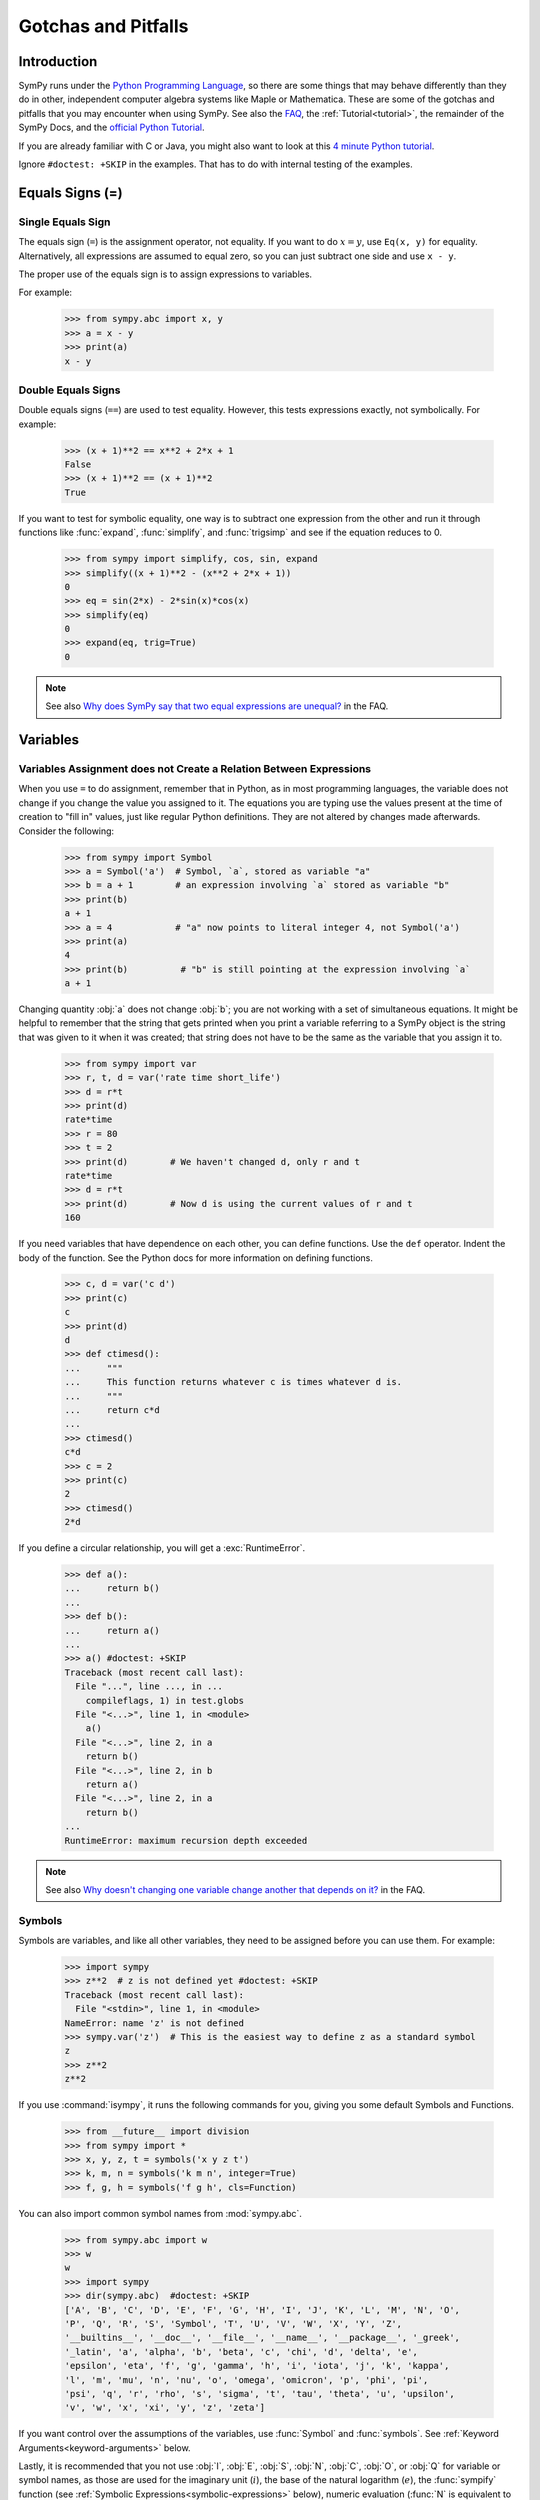 .. _gotchas:

====================
Gotchas and Pitfalls
====================

.. role:: input(strong)

Introduction
============

SymPy runs under the `Python Programming Language
<https://www.python.org/>`_, so there are some things that may behave
differently than they do in other, independent computer algebra systems
like Maple or Mathematica.  These are some of the gotchas and pitfalls
that you may encounter when using SymPy.  See also the `FAQ
<https://github.com/sympy/sympy/wiki/Faq>`_, the :ref:`Tutorial<tutorial>`, the
remainder of the SymPy Docs, and the `official Python Tutorial <https://docs.python.org/3/tutorial/>`_.


If you are already familiar with C or Java, you might also want to look
at this `4 minute Python tutorial
<http://www.nerdparadise.com/tech/python/4minutecrashcourse/>`_.

Ignore ``#doctest: +SKIP`` in the examples.  That has to do with
internal testing of the examples.

.. _equals-signs:

Equals Signs (=)
================

Single Equals Sign
------------------

The equals sign (``=``) is the assignment operator, not equality.  If
you want to do :math:`x = y`, use ``Eq(x, y)`` for equality.
Alternatively, all expressions are assumed to equal zero, so you can
just subtract one side and use ``x - y``.

The proper use of the equals sign is to assign expressions to variables.

For example:

    >>> from sympy.abc import x, y
    >>> a = x - y
    >>> print(a)
    x - y

Double Equals Signs
-------------------

Double equals signs (``==``) are used to test equality.  However, this
tests expressions exactly, not symbolically.  For example:

    >>> (x + 1)**2 == x**2 + 2*x + 1
    False
    >>> (x + 1)**2 == (x + 1)**2
    True

If you want to test for symbolic equality, one way is to subtract one
expression from the other and run it through functions like
:func:`expand`, :func:`simplify`, and :func:`trigsimp` and see if the
equation reduces to 0.

    >>> from sympy import simplify, cos, sin, expand
    >>> simplify((x + 1)**2 - (x**2 + 2*x + 1))
    0
    >>> eq = sin(2*x) - 2*sin(x)*cos(x)
    >>> simplify(eq)
    0
    >>> expand(eq, trig=True)
    0

.. note::

    See also `Why does SymPy say that two equal expressions are unequal?
    <https://github.com/sympy/sympy/wiki/Faq>`_ in the FAQ.


Variables
=========

Variables Assignment does not Create a Relation Between Expressions
-------------------------------------------------------------------

When you use ``=`` to do assignment, remember that in Python, as in most
programming languages, the variable does not change if you change the
value you assigned to it.  The equations you are typing use the values
present at the time of creation to "fill in" values, just like regular
Python definitions. They are not altered by changes made afterwards.
Consider the following:

    >>> from sympy import Symbol
    >>> a = Symbol('a')  # Symbol, `a`, stored as variable "a"
    >>> b = a + 1        # an expression involving `a` stored as variable "b"
    >>> print(b)
    a + 1
    >>> a = 4            # "a" now points to literal integer 4, not Symbol('a')
    >>> print(a)
    4
    >>> print(b)          # "b" is still pointing at the expression involving `a`
    a + 1

Changing quantity :obj:`a` does not change :obj:`b`; you are not working
with a set of simultaneous equations. It might be helpful to remember
that the string that gets printed when you print a variable referring to
a SymPy object is the string that was given to it when it was created;
that string does not have to be the same as the variable that you assign
it to.

    >>> from sympy import var
    >>> r, t, d = var('rate time short_life')
    >>> d = r*t
    >>> print(d)
    rate*time
    >>> r = 80
    >>> t = 2
    >>> print(d)        # We haven't changed d, only r and t
    rate*time
    >>> d = r*t
    >>> print(d)        # Now d is using the current values of r and t
    160


If you need variables that have dependence on each other, you can define
functions.  Use the ``def`` operator.  Indent the body of the function.
See the Python docs for more information on defining functions.

    >>> c, d = var('c d')
    >>> print(c)
    c
    >>> print(d)
    d
    >>> def ctimesd():
    ...     """
    ...     This function returns whatever c is times whatever d is.
    ...     """
    ...     return c*d
    ...
    >>> ctimesd()
    c*d
    >>> c = 2
    >>> print(c)
    2
    >>> ctimesd()
    2*d


If you define a circular relationship, you will get a
:exc:`RuntimeError`.

    >>> def a():
    ...     return b()
    ...
    >>> def b():
    ...     return a()
    ...
    >>> a() #doctest: +SKIP
    Traceback (most recent call last):
      File "...", line ..., in ...
        compileflags, 1) in test.globs
      File "<...>", line 1, in <module>
        a()
      File "<...>", line 2, in a
        return b()
      File "<...>", line 2, in b
        return a()
      File "<...>", line 2, in a
        return b()
    ...
    RuntimeError: maximum recursion depth exceeded


.. note::
    See also `Why doesn't changing one variable change another that depends on it?
    <https://github.com/sympy/sympy/wiki/Faq>`_ in the FAQ.

.. _symbols:

Symbols
-------

Symbols are variables, and like all other variables, they need to be
assigned before you can use them.  For example:

    >>> import sympy
    >>> z**2  # z is not defined yet #doctest: +SKIP
    Traceback (most recent call last):
      File "<stdin>", line 1, in <module>
    NameError: name 'z' is not defined
    >>> sympy.var('z')  # This is the easiest way to define z as a standard symbol
    z
    >>> z**2
    z**2


If you use :command:`isympy`, it runs the following commands for you,
giving you some default Symbols and Functions.

    >>> from __future__ import division
    >>> from sympy import *
    >>> x, y, z, t = symbols('x y z t')
    >>> k, m, n = symbols('k m n', integer=True)
    >>> f, g, h = symbols('f g h', cls=Function)

You can also import common symbol names from :mod:`sympy.abc`.

    >>> from sympy.abc import w
    >>> w
    w
    >>> import sympy
    >>> dir(sympy.abc)  #doctest: +SKIP
    ['A', 'B', 'C', 'D', 'E', 'F', 'G', 'H', 'I', 'J', 'K', 'L', 'M', 'N', 'O',
    'P', 'Q', 'R', 'S', 'Symbol', 'T', 'U', 'V', 'W', 'X', 'Y', 'Z',
    '__builtins__', '__doc__', '__file__', '__name__', '__package__', '_greek',
    '_latin', 'a', 'alpha', 'b', 'beta', 'c', 'chi', 'd', 'delta', 'e',
    'epsilon', 'eta', 'f', 'g', 'gamma', 'h', 'i', 'iota', 'j', 'k', 'kappa',
    'l', 'm', 'mu', 'n', 'nu', 'o', 'omega', 'omicron', 'p', 'phi', 'pi',
    'psi', 'q', 'r', 'rho', 's', 'sigma', 't', 'tau', 'theta', 'u', 'upsilon',
    'v', 'w', 'x', 'xi', 'y', 'z', 'zeta']

If you want control over the assumptions of the variables, use
:func:`Symbol` and :func:`symbols`.  See :ref:`Keyword
Arguments<keyword-arguments>` below.

Lastly, it is recommended that you not use :obj:`I`, :obj:`E`, :obj:`S`,
:obj:`N`, :obj:`C`, :obj:`O`, or :obj:`Q` for variable or symbol names, as those
are used for the imaginary unit (:math:`i`), the base of the natural
logarithm (:math:`e`), the :func:`sympify` function (see :ref:`Symbolic
Expressions<symbolic-expressions>` below), numeric evaluation (:func:`N`
is equivalent to :ref:`evalf()<evalf-label>` ),
the `big O <http://en.wikipedia.org/wiki/Big_O_notation>`_ order symbol
(as in :math:`O(n\log{n})`), and the assumptions object that holds a list of
supported ask keys (such as :obj:`Q.real`), respectively.  You can use the
mnemonic ``OSINEQ`` to remember what Symbols are defined by default in SymPy.
Or better yet, always use lowercase letters for Symbol names.  Python will
not prevent you from overriding default SymPy names or functions, so be
careful.

    >>> cos(pi)  # cos and pi are a built-in sympy names.
    -1
    >>> pi = 3   # Notice that there is no warning for overriding pi.
    >>> cos(pi)
    cos(3)
    >>> def cos(x):  # No warning for overriding built-in functions either.
    ...     return 5*x
    ...
    >>> cos(pi)
    15
    >>> from sympy import cos  # reimport to restore normal behavior


To get a full list of all default names in SymPy do:

    >>> import sympy
    >>> dir(sympy)  #doctest: +SKIP
    # A big list of all default sympy names and functions follows.
    # Ignore everything that starts and ends with __.

If you have `IPython <http://ipython.org/>`_ installed and
use :command:`isympy`, you can also press the TAB key to get a list of
all built-in names and to autocomplete.  Also, see `this page
<http://kogs-www.informatik.uni-hamburg.de/~meine/python_tricks>`_ for a
trick for getting tab completion in the regular Python console.

.. note::
    See also `What is the best way to create symbols?
    <https://github.com/sympy/sympy/wiki/Faq>`_ in the FAQ.

.. _symbolic-expressions:

Symbolic Expressions
====================

.. _python-vs-sympy-numbers:

Python numbers vs. SymPy Numbers
--------------------------------

SymPy uses its own classes for integers, rational numbers, and floating
point numbers instead of the default Python :obj:`int` and :obj:`float`
types because it allows for more control.  But you have to be careful.
If you type an expression that just has numbers in it, it will default
to a Python expression.  Use the :func:`sympify` function, or just
:func:`S`, to ensure that something is a SymPy expression.

    >>> 6.2  # Python float. Notice the floating point accuracy problems.
    6.2000000000000002
    >>> type(6.2)  # <type 'float'> in Python 2.x,  <class 'float'> in Py3k
    <... 'float'>
    >>> S(6.2)  # SymPy Float has no such problems because of arbitrary precision.
    6.20000000000000
    >>> type(S(6.2))
    <class 'sympy.core.numbers.Float'>

If you include numbers in a SymPy expression, they will be sympified
automatically, but there is one gotcha you should be aware of.  If you
do ``<number>/<number>`` inside of a SymPy expression, Python will
evaluate the two numbers before SymPy has a chance to get
to them.  The solution is to :func:`sympify` one of the numbers, or use
:mod:`Rational`.

    >>> x**(1/2)  # evaluates to x**0 or x**0.5
    x**0.5
    >>> x**(S(1)/2)  # sympyify one of the ints
    sqrt(x)
    >>> x**Rational(1, 2)  # use the Rational class
    sqrt(x)

With a power of ``1/2`` you can also use ``sqrt`` shorthand:

    >>> sqrt(x) == x**Rational(1, 2)
    True

If the two integers are not directly separated by a division sign then
you don't have to worry about this problem:

    >>> x**(2*x/3)
    x**(2*x/3)

.. note::

    A common mistake is copying an expression that is printed and
    reusing it.  If the expression has a :mod:`Rational` (i.e.,
    ``<number>/<number>``) in it, you will not get the same result,
    obtaining the Python result for the division rather than a SymPy
    Rational.

    >>> x = Symbol('x')
    >>> print(solve(7*x -22, x))
    [22/7]
    >>> 22/7  # If we just copy and paste we get int 3 or a float
    3.142857142857143
    >>> # One solution is to just assign the expression to a variable
    >>> # if we need to use it again.
    >>> a = solve(7*x - 22, x)
    >>> a
    [22/7]

    The other solution is to put quotes around the expression
    and run it through S() (i.e., sympify it):

    >>> S("22/7")
    22/7

Also, if you do not use :command:`isympy`, you could use ``from
__future__ import division`` to prevent the ``/`` sign from performing
`integer division <http://en.wikipedia.org/wiki/Integer_division>`_.

    >>> from __future__ import division
    >>> 1/2   # With division imported it evaluates to a python float
    0.5
    >>> 1//2  # You can still achieve integer division with //
    0

    But be careful: you will now receive floats where you might have desired
    a Rational:

    >>> x**(1/2)
    x**0.5

:mod:`Rational` only works for number/number and is only meant for
rational numbers.  If you want a fraction with symbols or expressions in
it, just use ``/``.  If you do number/expression or expression/number,
then the number will automatically be converted into a SymPy Number.
You only need to be careful with number/number.

    >>> Rational(2, x)
    Traceback (most recent call last):
    ...
    TypeError: invalid input: x
    >>> 2/x
    2/x

Evaluating Expressions with Floats and Rationals
------------------------------------------------

SymPy keeps track of the precision of ``Float`` objects. The default precision is
15 digits. When an expression involving a ``Float`` is evaluated, the result
will be expressed to 15 digits of precision but those digits (depending
on the numbers involved with the calculation) may not all be significant.

The first issue to keep in mind is how the ``Float`` is created: it is created
with a value and a precision. The precision indicates how precise of a value
to use when that ``Float`` (or an expression it appears in) is evaluated.

The values can be given as strings, integers, floats, or rationals.

    - strings and integers are interpreted as exact

    >>> Float(100)
    100.000000000000
    >>> Float('100', 5)
    100.00

    - to have the precision match the number of digits, the null string
      can be used for the precision

    >>> Float(100, '')
    100.
    >>> Float('12.34')
    12.3400000000000
    >>> Float('12.34', '')
    12.34

    >>> s, r = [Float(j, 3) for j in ('0.25', Rational(1, 7))]
    >>> for f in [s, r]:
    ...     print(f)
    0.250
    0.143

Next, notice that each of those values looks correct to 3 digits. But if we try
to evaluate them to 20 digits, a difference will become apparent:

    The 0.25 (with precision of 3) represents a number that has a non-repeating
    binary decimal; 1/7 is repeating in binary and decimal -- it cannot be
    represented accurately too far past those first 3 digits (the correct
    decimal is a repeating 142857):

    >>> s.n(20)
    0.25000000000000000000
    >>> r.n(20)
    0.14285278320312500000

    It is important to realize that although a Float is being displayed in
    decimal at aritrary precision, it is actually stored in binary. Once the
    Float is created, its binary information is set at the given precision.
    The accuracy of that value cannot be subsequently changed; so 1/7, at a
    precision of 3 digits, can be padded with binary zeros, but these will
    not make it a more accurate value of 1/7.

If inexact, low-precision numbers are involved in a calculation with
with higher precision values, the evalf engine will increase the precision
of the low precision values and inexact results will be obtained. This is
feature of calculations with limited precision:

    >>> Float('0.1', 10) + Float('0.1', 3)
    0.2000061035

Although the ``evalf`` engine tried to maintain 10 digits of precision (since
that was the highest precision represented) the 3-digit precision used
limits the accuracy to about 4 digits -- not all the digits you see
are significant. evalf doesn't try to keep track of the number of
significant digits.

That very simple expression involving the addition of two numbers with
different precisions will hopefully be instructive in helping you
understand why more complicated expressions (like trig expressions that
may not be simplified) will not evaluate to an exact zero even though,
with the right simplification, they should be zero. Consider this
unsimplified trig identity, multiplied by a big number:

    >>> big = 12345678901234567890
    >>> big_trig_identity = big*cos(x)**2 + big*sin(x)**2 - big*1
    >>> abs(big_trig_identity.subs(x, .1).n(2)) > 1000
    True

When the `\cos` and `\sin` terms were evaluated to 15 digits of precision and
multiplied by the big number, they gave a large number that was only
precise to 15 digits (approximately) and when the 20 digit big number
was subtracted the result was not zero.

There are three things that will help you obtain more precise numerical
values for expressions:

    1) Pass the desired substitutions with the call to evaluate. By doing
    the subs first, the ``Float`` values can not be updated as necessary. By
    passing the desired substitutions with the call to evalf the ability
    to re-evaluate as necessary is gained and the results are impressively
    better:

    >>> big_trig_identity.n(2, {x: 0.1})
    -0.e-91

    2) Use Rationals, not Floats. During the evaluation process, the
    Rational can be computed to an arbitrary precision while the Float,
    once created -- at a default of 15 digits -- cannot. Compare the
    value of ``-1.4e+3`` above with the nearly zero value obtained when
    replacing x with a Rational representing 1/10 -- before the call
    to evaluate:

    >>> big_trig_identity.subs(x, S('1/10')).n(2)
    0.e-91

    3) Try to simplify the expression. In this case, SymPy will recognize
    the trig identity and simplify it to zero so you don't even have to
    evaluate it numerically:

    >>> big_trig_identity.simplify()
    0


.. _Immutability-of-Expressions:

Immutability of Expressions
---------------------------

Expressions in SymPy are immutable, and cannot be modified by an in-place
operation.  This means that a function will always return an object, and the
original expression will not be modified. The following example snippet
demonstrates how this works::

	def main():
	    var('x y a b')
	    expr = 3*x + 4*y
	    print('original =', expr)
	    expr_modified = expr.subs({x: a, y: b})
	    print('modified =', expr_modified)

	if __name__ == "__main__":
	    main()

The output shows that the :func:`subs` function has replaced variable
:obj:`x` with variable :obj:`a`, and variable :obj:`y` with variable :obj:`b`::

	original = 3*x + 4*y
	modified = 3*a + 4*b

The :func:`subs` function does not modify the original expression :obj:`expr`.
Rather, a modified copy of the expression is returned. This returned object
is stored in the variable :obj:`expr_modified`. Note that unlike C/C++ and
other high-level languages, Python does not require you to declare a variable
before it is used.


Mathematical Operators
----------------------

SymPy uses the same default operators as Python.  Most of these, like
``*/+-``, are standard.  Aside from integer division discussed in
:ref:`Python numbers vs. SymPy Numbers <python-vs-sympy-numbers>` above,
you should also be aware that implied multiplication is not allowed. You
need to use ``*`` whenever you wish to multiply something.  Also, to
raise something to a power, use ``**``, not ``^`` as many computer
algebra systems use.  Parentheses ``()`` change operator precedence as
you would normally expect.

In :command:`isympy`, with the :command:`ipython` shell::

    >>> 2x
    Traceback (most recent call last):
    ...
    SyntaxError: invalid syntax
    >>> 2*x
    2*x
    >>> (x + 1)^2  # This is not power.  Use ** instead.
    Traceback (most recent call last):
    ...
    TypeError: unsupported operand type(s) for ^: 'Add' and 'int'
    >>> (x + 1)**2
    (x + 1)**2
    >>> pprint(3 - x**(2*x)/(x + 1))
        2*x
       x
    - ----- + 3
      x + 1


Inverse Trig Functions
----------------------

SymPy uses different names for some functions than most computer algebra
systems.  In particular, the inverse trig functions use the python names
of :func:`asin`, :func:`acos` and so on instead of the usual ``arcsin``
and ``arccos``.  Use the methods described in :ref:`Symbols <symbols>`
above to see the names of all SymPy functions.

Special Symbols
===============

The symbols ``[]``, ``{}``, ``=``, and ``()`` have special meanings in
Python, and thus in SymPy.  See the Python docs linked to above for
additional information.

.. _lists:

Lists
-----

Square brackets ``[]`` denote a list.  A list is a container that holds
any number of different objects.  A list can contain anything, including
items of different types.  Lists are mutable, which means that you can
change the elements of a list after it has been created.  You access the
items of a list also using square brackets, placing them after the list
or list variable.  Items are numbered using the space before the item.

.. note::

    List indexes begin at 0.

Example:

    >>> a = [x, 1]  # A simple list of two items
    >>> a
    [x, 1]
    >>> a[0]  # This is the first item
    x
    >>> a[0] = 2  # You can change values of lists after they have been created
    >>> print(a)
    [2, 1]
    >>> print(solve(x**2 + 2*x - 1, x)) # Some functions return lists
    [-1 + sqrt(2), -sqrt(2) - 1]


.. note::
    See the Python docs for more information on lists and the square
    bracket notation for accessing elements of a list.

Dictionaries
------------

Curly brackets ``{}`` denote a dictionary, or a dict for short.  A
dictionary is an unordered list of non-duplicate keys and values.  The
syntax is ``{key: value}``.  You can access values of keys using square
bracket notation.

    >>> d = {'a': 1, 'b': 2}  # A dictionary.
    >>> d
    {'a': 1, 'b': 2}
    >>> d['a']  # How to access items in a dict
    1
    >>> roots((x - 1)**2*(x - 2), x)  # Some functions return dicts
    {1: 2, 2: 1}
    >>> # Some SymPy functions return dictionaries.  For example,
    >>> # roots returns a dictionary of root:multiplicity items.
    >>> roots((x - 5)**2*(x + 3), x)
    {-3: 1, 5: 2}
    >>> # This means that the root -3 occurs once and the root 5 occurs twice.

.. note::

    See the Python docs for more information on dictionaries.

Tuples
------

Parentheses ``()``, aside from changing operator precedence and their
use in function calls, (like ``cos(x)``), are also used for tuples.  A
``tuple`` is identical to a :ref:`list <lists>`, except that it is not
mutable.  That means that you can not change their values after they
have been created.  In general, you will not need tuples in SymPy, but
sometimes it can be more convenient to type parentheses instead of
square brackets.

    >>> t = (1, 2, x)  # Tuples are like lists
    >>> t
    (1, 2, x)
    >>> t[0]
    1
    >>> t[0] = 4  # Except you can not change them after they have been created
    Traceback (most recent call last):
      File "<console>", line 1, in <module>
    TypeError: 'tuple' object does not support item assignment

    Single element tuples, unlike lists, must have a comma in them:

    >>> (x,)
    (x,)

    Without the comma, a single expression without a comma is not a tuple:

    >>> (x)
    x

    integrate takes a sequence as the second argument if you want to integrate
    with limits (and a tuple or list will work):

    >>> integrate(x**2, (x, 0, 1))
    1/3
    >>> integrate(x**2, [x, 0, 1])
    1/3


.. note::

    See the Python docs for more information on tuples.

.. _keyword-arguments:

Keyword Arguments
-----------------

Aside from the usage described :ref:`above <equals-signs>`, equals signs
(``=``) are also used to give named arguments to functions.  Any
function that has ``key=value`` in its parameters list (see below on how
to find this out), then ``key`` is set to ``value`` by default.  You can
change the value of the key by supplying your own value using the equals
sign in the function call.  Also, functions that have ``**`` followed by
a name in the parameters list (usually ``**kwargs`` or
``**assumptions``) allow you to add any number of ``key=value`` pairs
that you want, and they will all be evaluated according to the function.

    ``sqrt(x**2)`` doesn't auto simplify to x because x is assumed to be
    complex by default, and, for example, ``sqrt((-1)**2) == sqrt(1) == 1 != -1``:

    >>> sqrt(x**2)
    sqrt(x**2)

    Giving assumptions to Symbols is an example of using the keyword argument:

    >>> x = Symbol('x', positive=True)

    The square root will now simplify since it knows that ``x >= 0``:

    >>> sqrt(x**2)
    x

    powsimp has a default argument of ``combine='all'``:

    >>> pprint(powsimp(x**n*x**m*y**n*y**m))
         m + n
    (x*y)

    Setting combine to the default value is the same as not setting it.

    >>> pprint(powsimp(x**n*x**m*y**n*y**m, combine='all'))
         m + n
    (x*y)

    The non-default options are ``'exp'``, which combines exponents...

    >>> pprint(powsimp(x**n*x**m*y**n*y**m, combine='exp'))
     m + n  m + n
    x     *y

    ...and 'base', which combines bases.

    >>> pprint(powsimp(x**n*x**m*y**n*y**m, combine='base'))
         m      n
    (x*y) *(x*y)

.. note::

    See the Python docs for more information on function parameters.

Getting help from within SymPy
==============================

help()
------

Although all docs are available at `docs.sympy.org <http://docs.sympy.org/>`_ or on the
`SymPy Wiki <http://wiki.sympy.org/>`_, you can also get info on functions from within the
Python interpreter that runs SymPy.  The easiest way to do this is to do
``help(function)``, or ``function?`` if you are using :command:`ipython`::

    In [1]: help(powsimp)  # help() works everywhere

    In [2]: # But in ipython, you can also use ?, which is better because it
    In [3]: # it gives you more information
    In [4]: powsimp?

These will give you the function parameters and docstring for
:func:`powsimp`.  The output will look something like this:

.. module:: sympy.simplify.simplify
.. autofunction:noindex: powsimp

source()
--------

Another useful option is the :func:`source` function.  This will print
the source code of a function, including any docstring that it may have.
You can also do ``function??`` in :command:`ipython`.  For example,
from SymPy 0.6.5:

    >>> source(simplify)  # simplify() is actually only 2 lines of code. #doctest: +SKIP
    In file: ./sympy/simplify/simplify.py
    def simplify(expr):
        """Naively simplifies the given expression.
           ...
           Simplification is not a well defined term and the exact strategies
           this function tries can change in the future versions of SymPy. If
           your algorithm relies on "simplification" (whatever it is), try to
           determine what you need exactly  -  is it powsimp()? radsimp()?
           together()?, logcombine()?, or something else? And use this particular
           function directly, because those are well defined and thus your algorithm
           will be robust.
           ...
        """
        expr = Poly.cancel(powsimp(expr))
        return powsimp(together(expr.expand()), combine='exp', deep=True)
